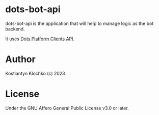 * dots-bot-api
dots-bot-api is the application that will help to manage logic as the
bot backend.

It uses [[https://docs.dots.live/][Dots Platform Clients API]].

* Author
Kostiantyn Klochko (c) 2023

* License
Under the GNU Affero General Public License v3.0 or later.
